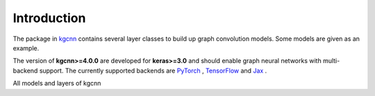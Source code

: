 .. _intro:
   :maxdepth: 3

Introduction
============


The package in `kgcnn <https://github.com/aimat-lab/gcnn_keras/tree/master/kgcnn>`__ contains several layer classes to build up graph convolution models.
Some models are given as an example.

The version of **kgcnn>=4.0.0** are developed for **keras>=3.0** and should enable graph neural networks with multi-backend support.
The currently supported backends are `PyTorch <https://pytorch.org/>`__ , `TensorFlow <https://www.tensorflow.org/install>`__ and `Jax <https://jax.readthedocs.io/en/latest/installation.html>`__ .

All models and layers of kgcnn


